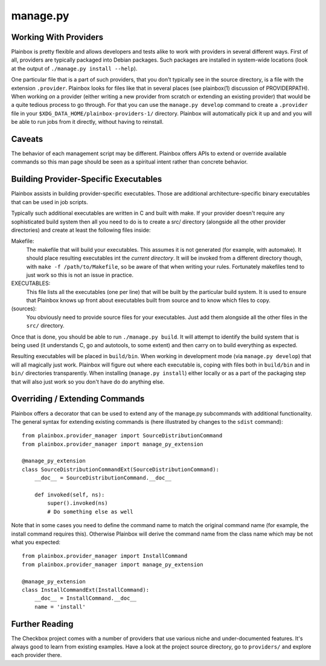=========
manage.py
=========

.. argparse::
    :ref: plainbox.provider_manager.get_parser_for_sphinx
    :manpage:
    :nodefault:

    This manual page documents the typical aspects of the manage.py file
    initially generated for each Plainbox provider by `plainbox startprovider`.
    It is not to be confused by `manage.py` files used by web applications
    written using the Django framework.

Working With Providers
======================

Plainbox is pretty flexible and allows developers and tests alike to work with
providers in several different ways. First of all, providers are typically
packaged into Debian packages. Such packages are installed in system-wide
locations (look at the output of ``./manage.py install --help``).

One particular file that is a part of such providers, that you don't typically
see in the source directory, is a file with the extension ``.provider``.
Plainbox looks for files like that in several places (see plainbox(1)
discussion of PROVIDERPATH). When working *on* a provider (either writing a new
provider from scratch or extending an existing provider) that would be a quite
tedious process to go through. For that you can use the ``manage.py develop``
command to create a ``.provider`` file in your
``$XDG_DATA_HOME/plainbox-providers-1/`` directory. Plainbox will automatically
pick it up and and you will be able to run jobs from it directly, without
having to reinstall.

Caveats
=======

The behavior of each management script may be different. Plainbox offers APIs
to extend or override available commands so this man page should be seen as a
spiritual intent rather than concrete behavior.

Building Provider-Specific Executables
======================================

Plainbox assists in building provider-specific executables. Those are
additional architecture-specific binary executables that can be used in job
scripts.

Typically such additional executables are written in C and built with make.  If
your provider doesn't require any sophisticated build system then all you need
to do is to create a src/ directory (alongside all the other provider
directories) and create at least the following files inside:

Makefile:
    The makefile that will build your executables. This assumes it is not
    generated (for example, with automake). It should place resulting
    executables int the *current directory*. It will be invoked from a
    different directory though, with ``make -f /path/to/Makefile``, so be aware
    of that when writing your rules. Fortunately makefiles tend to just work so
    this is not an issue in practice.
EXECUTABLES:
    This file lists all the executables (one per line) that will be built by
    the particular build system. It is used to ensure that Plainbox knows up
    front about executables built from source and to know which files to copy.
(sources):
    You obviously need to provide source files for your executables. Just add
    them alongside all the other files in the ``src/`` directory.

Once that is done, you should be able to run ``./manage.py build``. It will
attempt to identify the build system that is being used (it understands C, go
and autotools, to some extent) and then carry on to build everything as
expected.

Resulting executables will be placed in ``build/bin``. When working in
development mode (via ``manage.py develop``) that will all magically just work.
Plainbox will figure out where each executable is, coping with files both in
``build/bin`` and in ``bin/`` directories transparently. When installing
(``manage.py install``) either locally or as a part of the packaging step that
will also just work so you don't have do do anything else.

Overriding / Extending Commands
===============================

Plainbox offers a decorator that can be used to extend any of the manage.py
subcommands with additional functionality. The general syntax for extending
existing commands is (here illustrated by changes to the ``sdist`` command)::

    from plainbox.provider_manager import SourceDistributionCommand
    from plainbox.provider_manager import manage_py_extension

    @manage_py_extension
    class SourceDistributionCommandExt(SourceDistributionCommand):
        __doc__ = SourceDistributionCommand.__doc__

        def invoked(self, ns):
            super().invoked(ns)
            # Do something else as well


Note that in some cases you need to define the command name to match the
original command name (for example, the install command requires this).
Otherwise Plainbox will derive the command name from the class name which may
be not what you expected::

    from plainbox.provider_manager import InstallCommand
    from plainbox.provider_manager import manage_py_extension

    @manage_py_extension
    class InstallCommandExt(InstallCommand):
        __doc__ = InstallCommand.__doc__
        name = 'install'

Further Reading
===============

The Checkbox project comes with a number of providers that use various niche
and under-documented features. It's always good to learn from existing
examples.  Have a look at the project source directory, go to ``providers/``
and explore each provider there.
